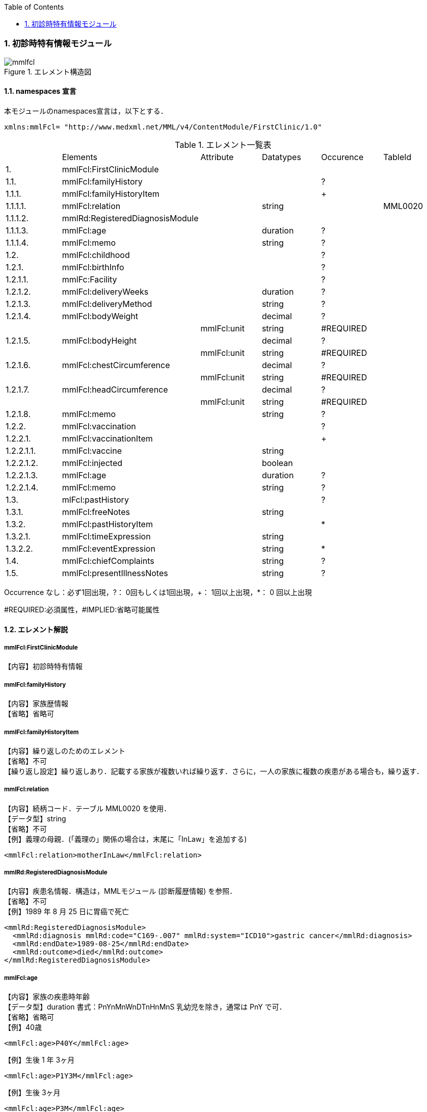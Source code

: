 :Author: Shinji KOBAYASHI
:Email: skoba@moss.gr.jp
:toc: right
:toclevels: 2
:pagenums:
:numberd:
:sectnums:
:imagesdir: ./figures
:linkcss:

=== 初診時特有情報モジュール
.エレメント構造図
image::mmlfcl.jpg[]

==== namespaces 宣言
本モジュールのnamespaces宣言は，以下とする．

 xmlns:mmlFcl= "http://www.medxml.net/MML/v4/ContentModule/FirstClinic/1.0"


.エレメント一覧表
|=====
| |Elements|Attribute|Datatypes|Occurence|TableId
|1.|mmlFcl:FirstClinicModule| | | |
|1.1.|mmlFcl:familyHistory| | |?|
|1.1.1.|mmlFcl:familyHistoryItem| | |+|
|1.1.1.1.|mmlFcl:relation| |string| |MML0020
|1.1.1.2.|mmlRd:RegisteredDiagnosisModule| | | |
|1.1.1.3.|mmlFcl:age| |duration|?|
|1.1.1.4.|mmlFcl:memo| |string|?|
|1.2.|mmlFcl:childhood| | |?|
|1.2.1.|mmlFcl:birthInfo| | |?|
|1.2.1.1.|mmlFc:Facility| | |?|
|1.2.1.2.|mmlFcl:deliveryWeeks| |duration|?|
|1.2.1.3.|mmlFcl:deliveryMethod| |string|?|
|1.2.1.4.|mmlFcl:bodyWeight| |decimal|?|
| | |mmlFcl:unit|string|#REQUIRED|
|1.2.1.5.|mmlFcl:bodyHeight| |decimal|?|
| | |mmlFcl:unit|string|#REQUIRED|
|1.2.1.6.|mmlFcl:chestCircumference| |decimal|?|
| | |mmlFcl:unit|string|#REQUIRED|
|1.2.1.7.|mmlFcl:headCircumference| |decimal|?|
| | |mmlFcl:unit|string|#REQUIRED|
|1.2.1.8.|mmlFcl:memo| |string|?|
|1.2.2.|mmlFcl:vaccination| | |?|
|1.2.2.1.|mmlFcl:vaccinationItem| | |+|
|1.2.2.1.1.|mmlFcl:vaccine| |string| |
|1.2.2.1.2.|mmlFcl:injected| |boolean| |
|1.2.2.1.3.|mmlFcl:age| |duration|?|
|1.2.2.1.4.|mmlFcl:memo| |string|?|
|1.3.|mlFcl:pastHistory| | |?|
|1.3.1.|mmlFcl:freeNotes| |string| |
|1.3.2.|mmlFcl:pastHistoryItem| | |*|
|1.3.2.1.|mmlFcl:timeExpression| |string|	|
|1.3.2.2.|mmlFcl:eventExpression| |string|*|
|1.4.|mmlFcl:chiefComplaints| |string|?|
|1.5.|mmlFcl:presentIllnessNotes| |string|?|
|=====
Occurrence なし：必ず1回出現，?： 0回もしくは1回出現，+： 1回以上出現，*： 0 回以上出現

#REQUIRED:必須属性，#IMPLIED:省略可能属性

==== エレメント解説
===== mmlFcl:FirstClinicModule
【内容】初診時特有情報

===== mmlFcl:familyHistory
【内容】家族歴情報 +
【省略】省略可

===== mmlFcl:familyHistoryItem
【内容】繰り返しのためのエレメント +
【省略】不可 +
【繰り返し設定】繰り返しあり．記載する家族が複数いれば繰り返す．さらに，一人の家族に複数の疾患がある場合も，繰り返す．

===== mmlFcl:relation
【内容】続柄コード．テーブル MML0020 を使用． +
【データ型】string +
【省略】不可 +
【例】義理の母親．(「義理の」関係の場合は，末尾に「InLaw」を追加する)

 <mmlFcl:relation>motherInLaw</mmlFcl:relation>

===== mmlRd:RegisteredDiagnosisModule
【内容】疾患名情報．構造は，MMLモジュール (診断履歴情報) を参照． +
【省略】不可 +
【例】1989 年 8 月 25 日に胃癌で死亡

 <mmlRd:RegisteredDiagnosisModule>
   <mmlRd:diagnosis mmlRd:code="C169-.007" mmlRd:system="ICD10">gastric cancer</mmlRd:diagnosis>
   <mmlRd:endDate>1989-08-25</mmlRd:endDate>
   <mmlRd:outcome>died</mmlRd:outcome>
 </mmlRd:RegisteredDiagnosisModule>

===== mmlFcl:age
【内容】家族の疾患時年齢 +
【データ型】duration 書式：PnYnMnWnDTnHnMnS
乳幼児を除き，通常は PnY で可． +
【省略】省略可 +
【例】40歳

 <mmlFcl:age>P40Y</mmlFcl:age>

【例】生後 1 年 3ヶ月

 <mmlFcl:age>P1Y3M</mmlFcl:age>

【例】生後 3ヶ月

 <mmlFcl:age>P3M</mmlFcl:age>

===== mmlFcl:memo
【内容】メモ +
【データ型】string +
【省略】省略可 +
【文書のレイアウト】XHTML 使用可

===== mmlFcl:childhood
【内容】小児期情報 +
【省略】省略可

===== mmlFcl:birthInfo
【内容】出生時情報 +
【省略】省略可

===== mmlFc:Facility
【内容】出生施設．構造は，MML 共通形式 (施設情報形式) 参照． +
【省略】省略可

===== mmlFcl:deliveryWeeks
【内容】分娩時週数． +
【データ型】duration 書式：PnW +
【省略】省略可 +
【例】40週

 <mmlFcl:deliveryWeeks>P40W</mmlFcl:deliveryWeeks>

===== mmlFcl:deliveryMethod
【内容】分娩方法．記載法を特に定めない． +
【データ型】string +
【省略】省略可 +
【例】帝王切開

 <mmlFcl:deliveryMethod>cesarean section</mmlFcl:deliveryMethod>

===== mmlFcl:bodyWeight
【内容】出生時体重 +
【データ型】decimal +
【省略】省略可 +
【属性】
|=====
|属性名|データ型|省略|説明
|mmlFcl:unit|string|#REQUIRED|単位．gもしくはkg
|=====
【例】3270グラム

 <mmlFcl:bodyWeight mmlFcl:unit="g">3270</mmlFcl:bodyWeight>

===== mmlFcl:bodyHeight
【内容】出生時身長 +
【データ型】decimal +
【省略】省略可 +
【属性】
|=====
|属性名|データ型|省略|説明
|mmlFcl:unit|string|#REQUIRED|単位．cmもしくはm
|=====

===== mmlFcl:chestCircumference
【内容】出生時胸囲 +
【データ型】decimal +
【省略】省略可 +
【属性】
|=====
|属性名|データ型|省略|説明
|mmlFcl:unit|string|#REQUIRED|単位．cm
|=====

===== mmlFcl:headCircumference
【内容】出生時頭囲 +
【データ型】decimal +
【省略】省略可 +
【属性】
|=====
|属性名|データ型|省略|説明
|mmlFcl:unit|string|#REQUIRED|単位．cm
|=====

===== mmlFcl:memo
【内容】出生時メモ +
【データ型】string +
【省略】省略可 +
【文書のレイアウト】XHTML 使用可

===== mmlFcl:vaccination
【内容】予防接種情報 +
【省略】省略可

===== mmlFcl:vaccinationItem
【内容】繰り返しのためのエレメント +
【省略】不可 +
【繰り返し設定】繰り返しあり．接種ワクチンが複数あれば繰り返す．

===== mmlFcl:vaccine
【内容】接種ワクチン名 +
【データ型】string +
【省略】不可

===== mmlFcl:injected
【内容】実施状態．true：ワクチン接種，false：接種せず +
【データ型】boolean +
【省略】不可

===== mmlFcl:age
【内容】接種時年齢 +
【データ型】duration　書式：PnYnMnWnDTnHnMnS
通常は，PnYnMで可． +
【省略】省略可

===== mmlFcl:memo
【内容】実施時メモ +
【データ型】string +
【省略】省略可 +
【文書のレイアウト】XHTML 使用可 +
【例】ポリオを生後6ヶ月と1歳6ヶ月に2回投与．

 <mmlFcl:vaccination>
   <mmlFcl:vaccinationItem>
     <mmlFcl:vaccine>polio</mmlFcl:vaccine>
     <mmlFcl:injected>true</mmlFcl:injected>
     <mmlFcl:age>P6M</mmlFcl:age>
     <mmlFcl:memo>first administration</mmlFcl:memo>
   </mmlFcl:vaccinationItem>
   <mmlFcl:vaccinationItem>
     <mmlFcl:vaccine>polio</mmlFcl:vaccine>
     <mmlFcl:injected>true</mmlFcl:injected>
     <mmlFcl:age>P1Y6M</mmlFcl:age>
     <mmlFcl:memo>second administration</mmlFcl:memo>
   </mmlFcl:vaccinationItem>
 </mmlFcl:vaccination>

===== mmlFcl:pastHistory
【内容】既往歴情報．自由記載 (mmlFcl:freeNotes) とするか，時間表現併用 (mmlFcl:timeExpression と mmlFcl:eventExpression) とするかを選択 +
【省略】省略可

===== mmlFcl:freeNotes
【内容】自由文章表現． +
【データ型】string +
【省略】不可 +
【文書のレイアウト】XHTML 使用可

===== mmlFcl:pastHistoryItem
【内容】繰り返しのためのエレメント +
【省略】省略可 +
【繰り返し設定】繰り返しあり．既往歴として記載数項目が複数あれば繰り返す．

===== mmlFcl:timeExpression
【内容】時間表現．表現形式を特に定めない． +
【データ型】string +
【省略】不可

===== mmlFcl:eventExpression
【内容】時間表現に対応するイベント表現 +
【データ型】string +
【省略】省略可 +
【繰り返し設定】繰り返しあり．一つの時間表現に複数のイベント表現があれば繰り返す． +
【文書のレイアウト】XHTML使用可 +
【例】既往歴自由記載の場合

 <mmlFcl:pastHistory>
   <mmlFcl:freeNotes>
     Appendectomy (6 years old), hypertension (5 years ago)
   </mmlFcl:freeNotes>
 </mmlFcl:pastHistory>

【例】既往歴時間表現－イベント表現併記の場合

 <mmlFcl:pastHistory>
   <mmlFcl:pastHistoryItem>
     <mmlFcl:timeExpression>6 years old</mmlFcl:timeExpression>
     <mmlFcl:eventExpression>appendectomy</mmlFcl:eventExpression>
   </mmlFcl:pastHistoryItem>
   <mmlFcl:pastHistoryItem>
     <mmlFcl:timeExpression>5 years ago (1994)</mmlFcl:timeExpression>
     <mmlFcl:eventExpression>hypertension</mmlFcl:eventExpression>
   </mmlFcl:pastHistoryItem>
 </mmlFcl:pastHistory>

===== mmlFcl:chiefComplaints
【内容】主訴 +
【データ型】string +
【省略】省略可 +
【文書のレイアウト】XHTML 使用可

===== mmlFcl:presentIllnessNotes
【内容】現病歴自由記載． +
【データ型】string +
【省略】省略可 +
【文書のレイアウト】XHTML 使用可
